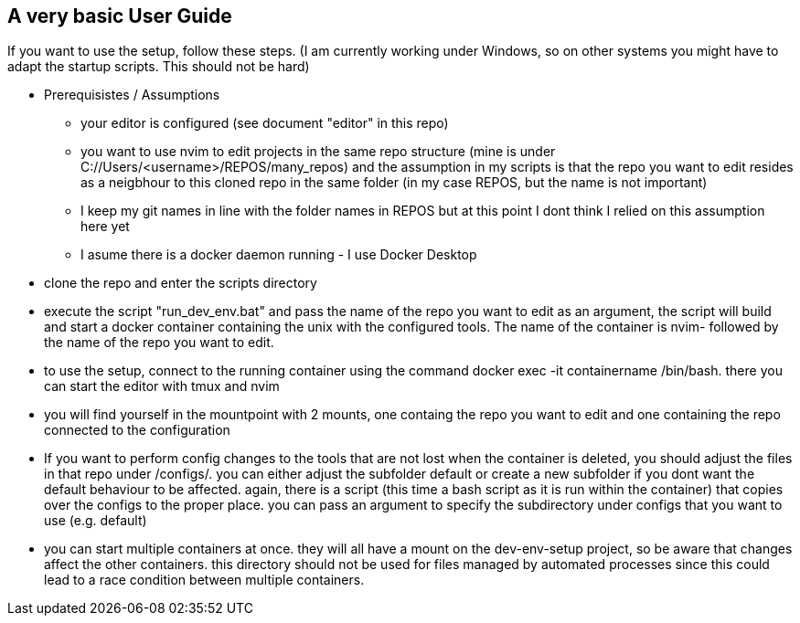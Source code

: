 == A very basic User Guide

If you want to use the setup, follow these steps. (I am currently working under Windows, so on other systems you might have to adapt the startup scripts. This should not be hard)

* Prerequisistes / Assumptions

  ** your editor is configured (see document "editor" in this repo)
  ** you want to use nvim to edit projects in the same repo structure (mine is under C://Users/<username>/REPOS/many_repos) and the assumption in my scripts is that the repo you want to edit resides as a neigbhour to this cloned repo in the same folder (in my case REPOS, but the name is not important)
  ** I keep my git names in line with the folder names in REPOS but at this point I dont think I relied on this assumption here yet
  ** I asume there is a docker daemon running - I use Docker Desktop

* clone the repo and enter the scripts directory

* execute the script "run_dev_env.bat" and pass the name of the repo you want to edit as an argument, the script will build and start a docker container containing the unix with the configured tools. The name of the container is nvim- followed by the name of the repo you want to edit.

* to use the setup, connect to the running container using the command docker exec -it containername /bin/bash. there you can start the editor with tmux and nvim

* you will find yourself in the mountpoint with 2 mounts, one containg the repo you want to edit and one containing the repo connected to the configuration

* If you want to perform config changes to the tools that are not lost when the container is deleted, you should adjust the files in that repo under /configs/. you can either adjust the subfolder default or create a new subfolder if you dont want the default behaviour to be affected. again, there is a script (this time a bash script as it is run within the container) that copies over the configs to the proper place. you can pass an argument to specify the subdirectory under configs that you want to use (e.g. default)

* you can start multiple containers at once. they will all have a mount on the dev-env-setup project, so be aware that changes affect the other containers. this directory should not be used for files managed by automated processes since this could lead to a race condition between multiple containers.


